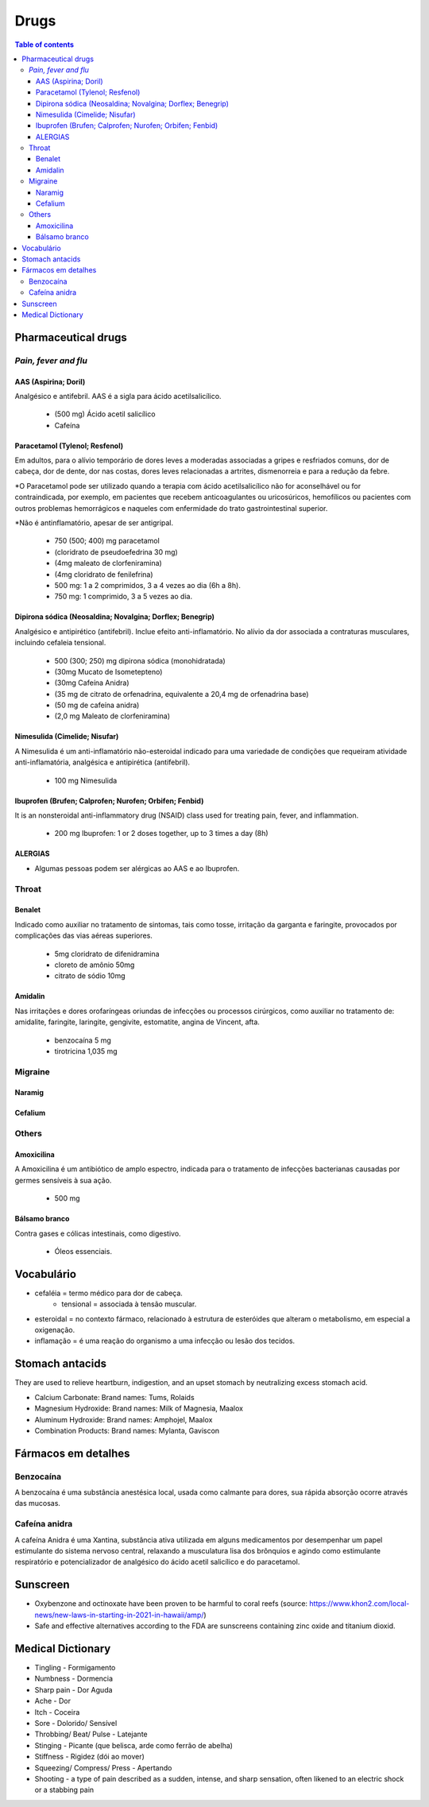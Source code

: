 Drugs
#########
.. contents:: Table of contents

Pharmaceutical drugs 
**************************
*Pain, fever and flu*
=======================
AAS (Aspirina; Doril)
-----------------------
Analgésico e antifebril. AAS é a sigla para ácido acetilsalicílico.

    - (500 mg) Ácido acetil salicílico
    - Cafeína


Paracetamol (Tylenol; Resfenol)
----------------------------------------------
Em adultos, para o alívio temporário de dores leves a moderadas associadas a gripes e resfriados comuns, dor de cabeça, dor de dente, dor nas costas, dores leves relacionadas a artrites, dismenorreia e para a redução da febre.

\*O Paracetamol pode ser utilizado quando a terapia com ácido acetilsalicílico não for aconselhável ou for contraindicada, por exemplo, em pacientes que recebem anticoagulantes ou uricosúricos, hemofílicos ou pacientes com outros problemas hemorrágicos e naqueles com enfermidade do trato gastrointestinal superior.

\*Não é antinflamatório, apesar de ser antigripal.

    - 750 (500; 400) mg paracetamol
    - (cloridrato de pseudoefedrina 30 mg)
    - (4mg maleato de clorfeniramina)
    - (4mg cloridrato de fenilefrina)

    - 500 mg: 1 a 2 comprimidos, 3 a 4 vezes ao dia (6h a 8h). 
    - 750 mg: 1 comprimido, 3 a 5 vezes ao dia. 


Dipirona sódica (Neosaldina; Novalgina; Dorflex; Benegrip)
---------------------------------------------------------------------
Analgésico e antipirético (antifebril). Inclue efeito anti-inflamatório. No alívio da dor associada a contraturas musculares, incluindo cefaleia tensional.

    - 500 (300; 250) mg dipirona sódica (monohidratada)
    - (30mg Mucato de Isometepteno)
    - (30mg Cafeína Anidra)
    - (35 mg de citrato de orfenadrina, equivalente a 20,4 mg de orfenadrina base)
    - (50 mg de cafeína anidra)
    - (2,0 mg Maleato de clorfeniramina)


Nimesulida (Cimelide; Nisufar)
----------------------------------------------
A Nimesulida é um anti-inflamatório não-esteroidal indicado para uma variedade de condições que requeiram atividade anti-inflamatória, analgésica e antipirética (antifebril). 

    - 100 mg Nimesulida


Ibuprofen (Brufen; Calprofen; Nurofen; Orbifen; Fenbid)
--------------------------------------------------------
It is an nonsteroidal anti-inflammatory drug (NSAID) class used for treating pain, fever, and inflammation.

    - 200 mg Ibuprofen: 1 or 2 doses together, up to 3 times a day (8h)


ALERGIAS
---------
- Algumas pessoas podem ser alérgicas ao AAS e ao Ibuprofen.

Throat
========
Benalet
----------
Indicado como auxiliar no tratamento de sintomas, tais como tosse, irritação da garganta e faringite, provocados por complicações das vias aéreas superiores.

    - 5mg cloridrato de difenidramina
    - cloreto de amônio 50mg
    - citrato de sódio 10mg


Amidalin
----------
Nas irritações e dores orofaríngeas oriundas de infecções ou processos cirúrgicos, como auxiliar no tratamento de: amidalite, faringite, laringite, gengivite, estomatite, angina de Vincent, afta.

    - benzocaína 5 mg
    - tirotricina 1,035 mg

Migraine
============
Naramig
--------

Cefalium
----------


Others
========
Amoxicilina
--------------------
A Amoxicilina é um antibiótico de amplo espectro, indicada para o tratamento de infecções bacterianas causadas por germes sensíveis à sua ação. 

    - 500 mg


Bálsamo branco
--------------------
Contra gases e cólicas intestinais, como digestivo.

    - Óleos essenciais.



Vocabulário
*************
- cefaléia = termo médico para dor de cabeça.
    - tensional = associada à tensão muscular.
    
- esteroidal = no contexto fármaco, relacionado à estrutura de esteróides que alteram o metabolismo, em especial a oxigenação.

- inflamação = é uma reação do organismo a uma infecção ou lesão dos tecidos.

Stomach antacids 
*****************
They are used to relieve heartburn, indigestion, and an upset stomach by neutralizing excess stomach acid.

- Calcium Carbonate: Brand names: Tums, Rolaids
- Magnesium Hydroxide: Brand names: Milk of Magnesia, Maalox 
- Aluminum Hydroxide: Brand names: Amphojel, Maalox
- Combination Products: Brand names: Mylanta, Gaviscon


Fármacos em detalhes
**********************
Benzocaína
=========== 
A benzocaína é uma substância anestésica local, usada como
calmante para dores, sua rápida absorção ocorre através das mucosas.

Cafeína anidra
================
A cafeína Anidra é uma Xantina, substância ativa utilizada em
alguns medicamentos por desempenhar um papel estimulante do sistema nervoso
central, relaxando a musculatura lisa dos brônquios e agindo como estimulante
respiratório e potencializador de analgésico do ácido acetil salicílico e do
paracetamol.


Sunscreen
***********
- Oxybenzone and octinoxate have been proven to be harmful to coral reefs (source: https://www.khon2.com/local-news/new-laws-in-starting-in-2021-in-hawaii/amp/)
- Safe and effective alternatives according to the FDA are sunscreens containing zinc oxide and titanium dioxid.


Medical Dictionary
***********************
- Tingling - Formigamento
- Numbness - Dormencia
- Sharp pain - Dor Aguda
- Ache - Dor
- Itch - Coceira
- Sore - Dolorido/ Sensível
- Throbbing/ Beat/ Pulse - Latejante
- Stinging - Picante (que belisca, arde como ferrão de abelha)
- Stiffness - Rigidez (dói ao mover)
- Squeezing/ Compress/ Press - Apertando
- Shooting - a type of pain described as a sudden, intense, and sharp sensation, often likened to an electric shock or a stabbing pain